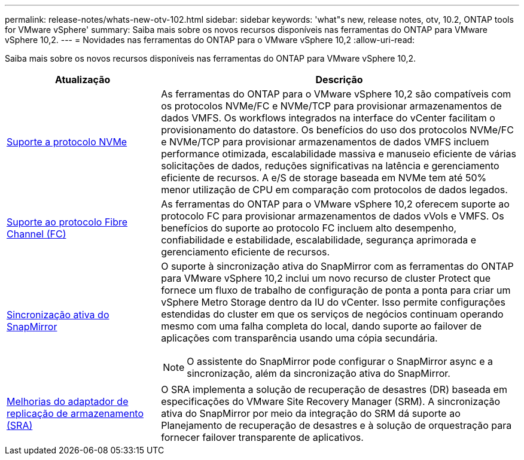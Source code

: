 ---
permalink: release-notes/whats-new-otv-102.html 
sidebar: sidebar 
keywords: 'what"s new, release notes, otv, 10.2, ONTAP tools for VMware vSphere' 
summary: Saiba mais sobre os novos recursos disponíveis nas ferramentas do ONTAP para VMware vSphere 10,2. 
---
= Novidades nas ferramentas do ONTAP para o VMware vSphere 10,2
:allow-uri-read: 


[role="lead"]
Saiba mais sobre os novos recursos disponíveis nas ferramentas do ONTAP para VMware vSphere 10,2.

[cols="30%,70%"]
|===
| Atualização | Descrição 


 a| 
xref:../manage/storage-view-datastore.html#ontap-storage-views-for-nfs-datastores[Suporte a protocolo NVMe]
 a| 
As ferramentas do ONTAP para o VMware vSphere 10,2 são compatíveis com os protocolos NVMe/FC e NVMe/TCP para provisionar armazenamentos de dados VMFS. Os workflows integrados na interface do vCenter facilitam o provisionamento do datastore. Os benefícios do uso dos protocolos NVMe/FC e NVMe/TCP para provisionar armazenamentos de dados VMFS incluem performance otimizada, escalabilidade massiva e manuseio eficiente de várias solicitações de dados, reduções significativas na latência e gerenciamento eficiente de recursos. A e/S de storage baseada em NVMe tem até 50% menor utilização de CPU em comparação com protocolos de dados legados.



 a| 
xref:../configure/create-vvols-datastore.html[Suporte ao protocolo Fibre Channel (FC)]
 a| 
As ferramentas do ONTAP para o VMware vSphere 10,2 oferecem suporte ao protocolo FC para provisionar armazenamentos de dados vVols e VMFS. Os benefícios do suporte ao protocolo FC incluem alto desempenho, confiabilidade e estabilidade, escalabilidade, segurança aprimorada e gerenciamento eficiente de recursos.



 a| 
xref:../configure/protect-cluster.html[Sincronização ativa do SnapMirror]
 a| 
O suporte à sincronização ativa do SnapMirror com as ferramentas do ONTAP para VMware vSphere 10,2 inclui um novo recurso de cluster Protect que fornece um fluxo de trabalho de configuração de ponta a ponta para criar um vSphere Metro Storage dentro da IU do vCenter. Isso permite configurações estendidas do cluster em que os serviços de negócios continuam operando mesmo com uma falha completa do local, dando suporte ao failover de aplicações com transparência usando uma cópia secundária.

[NOTE]
====
O assistente do SnapMirror pode configurar o SnapMirror async e a sincronização, além da sincronização ativa do SnapMirror.

====


 a| 
xref:../protect/enable-storage-replication-adapter.html[Melhorias do adaptador de replicação de armazenamento (SRA)]
 a| 
O SRA implementa a solução de recuperação de desastres (DR) baseada em especificações do VMware Site Recovery Manager (SRM). A sincronização ativa do SnapMirror por meio da integração do SRM dá suporte ao Planejamento de recuperação de desastres e à solução de orquestração para fornecer failover transparente de aplicativos.

|===